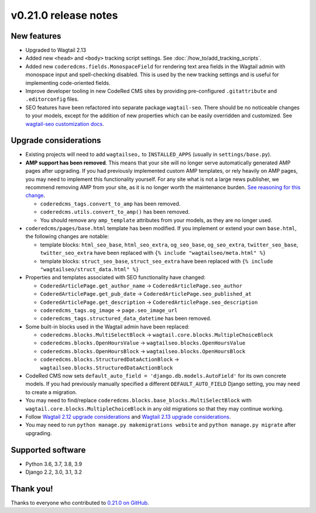 v0.21.0 release notes
=====================


New features
------------

* Upgraded to Wagtail 2.13

* Added new ``<head>`` and ``<body>`` tracking script settings. See
  :doc:`/how_to/add_tracking_scripts`.

* Added new ``coderedcms.fields.MonospaceField`` for rendering text area fields
  in the Wagtail admin with monospace input and spell-checking disabled. This is
  used by the new tracking settings and is useful for implementing code-oriented
  fields.

* Improve developer tooling in new CodeRed CMS sites by providing pre-configured
  ``.gitattribute`` and ``.editorconfig`` files.

* SEO features have been refactored into separate package ``wagtail-seo``. There
  should be no noticeable changes to your models, except for the addition of new
  properties which can be easily overridden and customized. See
  `wagtail-seo customization docs <https://docs.coderedcorp.com/wagtail-seo/customizing/index.html>`_.


Upgrade considerations
----------------------

* Existing projects will need to add ``wagtailseo,`` to ``INSTALLED_APPS``
  (usually in ``settings/base.py``).

* **AMP support has been removed**. This means that your site will no longer
  serve automatically generated AMP pages after upgrading. If you had previously
  implemented custom AMP templates, or rely heavily on AMP pages, you may need
  to implement this functionality yourself. For any site what is not a large
  news publisher, we recommend removing AMP from your site, as it is no longer
  worth the maintenance burden. `See reasoning for this change
  <https://github.com/coderedcorp/wagtail-seo/issues/21>`_.

  * ``coderedcms_tags.convert_to_amp`` has been removed.

  * ``coderedcms.utils.convert_to_amp()`` has been removed.

  * You should remove any ``amp_template`` attributes from your models, as they
    are no longer used.

* ``coderedcms/pages/base.html`` template has been modified. If you implement or
  extend your own ``base.html``, the following changes are notable:

  * template blocks: ``html_seo_base``, ``html_seo_extra``, ``og_seo_base``,
    ``og_seo_extra``, ``twitter_seo_base``, ``twitter_seo_extra`` have been
    replaced with ``{% include "wagtailseo/meta.html" %}``

  * template blocks: ``struct_seo_base``, ``struct_seo_extra`` have been
    replaced with ``{% include "wagtailseo/struct_data.html" %}``

* Properties and templates associated with SEO functionality have changed:

  * ``CoderedArticlePage.get_author_name`` -> ``CoderedArticlePage.seo_author``

  * ``CoderedArticlePage.get_pub_date`` -> ``CoderedArticlePage.seo_published_at``

  * ``CoderedArticlePage.get_description`` -> ``CoderedArticlePage.seo_description``

  * ``coderedcms_tags.og_image`` -> ``page.seo_image_url``

  * ``coderedcms_tags.structured_data_datetime`` has been removed.

* Some built-in blocks used in the Wagtail admin have been replaced:

  * ``coderedcms.blocks.MultiSelectBlock`` -> ``wagtail.core.blocks.MultipleChoiceBlock``

  * ``coderedcms.blocks.OpenHoursValue`` -> ``wagtailseo.blocks.OpenHoursValue``

  * ``coderedcms.blocks.OpenHoursBlock`` -> ``wagtailseo.blocks.OpenHoursBlock``

  * ``coderedcms.blocks.StructuredDataActionBlock`` -> ``wagtailseo.blocks.StructuredDataActionBlock``

* CodeRed CMS now sets ``default_auto_field = 'django.db.models.AutoField'`` for
  its own concrete models. If you had previously manually specified a different
  ``DEFAULT_AUTO_FIELD`` Django setting, you may need to create a migration.

* You may need to find/replace
  ``coderedcms.blocks.base_blocks.MultiSelectBlock`` with
  ``wagtail.core.blocks.MultipleChoiceBlock`` in any old migrations so that they
  may continue working.

* Follow `Wagtail 2.12 upgrade considerations <https://docs.wagtail.io/en/stable/releases/2.12.html#upgrade-considerations>`_
  and `Wagtail 2.13 upgrade considerations <https://docs.wagtail.io/en/stable/releases/2.13.html#upgrade-considerations>`_.

* You may need to run ``python manage.py makemigrations website`` and
  ``python manage.py migrate`` after upgrading.


Supported software
------------------

* Python 3.6, 3.7, 3.8, 3.9

* Django 2.2, 3.0, 3.1, 3.2


Thank you!
----------

Thanks to everyone who contributed to `0.21.0 on GitHub <https://github.com/coderedcorp/coderedcms/milestone/31?closed=1>`_.

